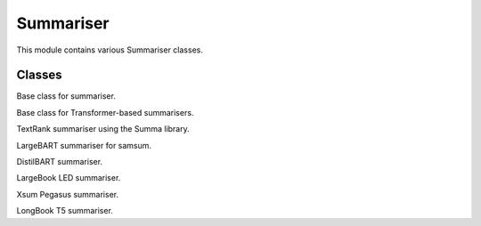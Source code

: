 =============================
Summariser
=============================

This module contains various Summariser classes.


Classes
-------

.. class:: chemdatawriter.summariser.Summariser

    Base class for summariser.

    .. method:: __init__()

       Initialize the summariser.

    .. method:: summarise(text, *args, **kwargs)

       Abstract method to summarize the data.

       :param text: Text to be summarized.
       :type text: str

    .. method:: read(text)

       Set the text for summarization.

       :param text: Text to be set.
       :type text: str


.. class:: chemdatawriter.summariser.TransformerSummariser(model_name)

    Base class for Transformer-based summarisers.

    .. inheritdoc:: chemdatawriter.summariser.Summariser

    .. method:: __init__(model_name)

       Initialize the TransformerSummariser.

       :param model_name: Name of the transformer model.
       :type model_name: str


.. class:: chemdatawriter.summariser.TextRankSummariser

    TextRank summariser using the Summa library.

    .. inheritdoc:: chemdatawriter.summariser.Summariser

    .. method:: keywords(text, words=5)

       Extract keywords from the input text.

       :param text: Input text for keyword extraction.
       :type text: str
       :param words: Number of keywords to return.
       :type words: int


.. class:: chemdatawriter.summariser.LargeBartSummariser

    LargeBART summariser for samsum.

    .. inheritdoc:: chemdatawriter.summariser.TransformerSummariser


.. class:: chemdatawriter.summariser.DistilBartSummariser

    DistilBART summariser.

    .. inheritdoc:: chemdatawriter.summariser.TransformerSummariser


.. class:: chemdatawriter.summariser.LargeBookLEDSummariser

    LargeBook LED summariser.

    .. inheritdoc:: chemdatawriter.summariser.TransformerSummariser


.. class:: chemdatawriter.summariser.XsumPegasusSummariser

    Xsum Pegasus summariser.

    .. inheritdoc:: chemdatawriter.summariser.TransformerSummariser


.. class:: chemdatawriter.summariser.LongBookT5Summariser

    LongBook T5 summariser.

    .. inheritdoc:: chemdatawriter.summariser.TransformerSummariser

